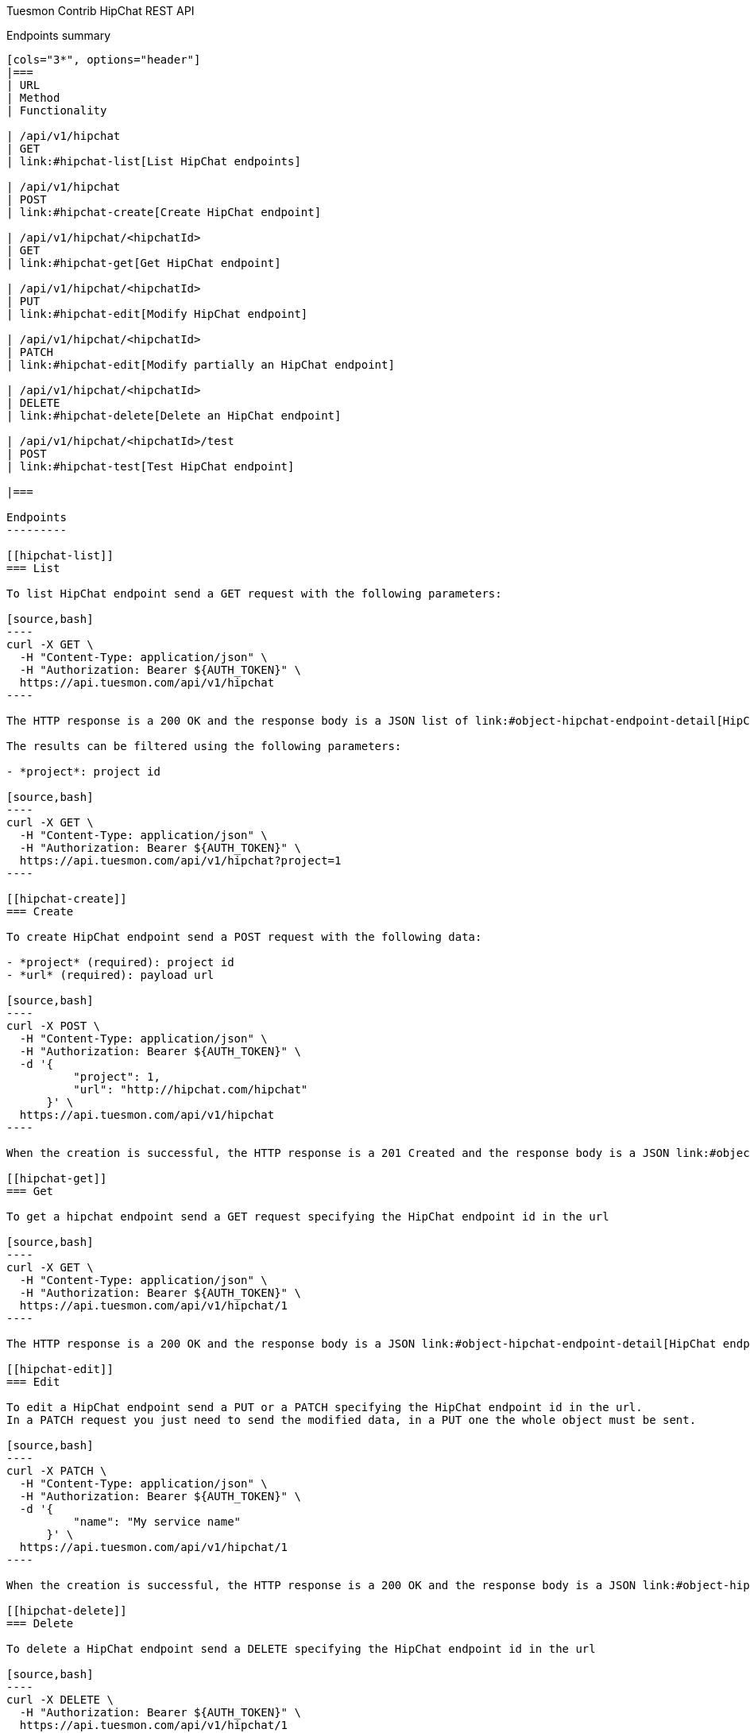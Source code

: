 Tuesmon Contrib HipChat REST API
==============================
:toc: left
:numbered:
:source-highlighter: pygments
:pygments-style: friendly

Endpoints summary
-----------------

[cols="3*", options="header"]
|===
| URL
| Method
| Functionality

| /api/v1/hipchat
| GET
| link:#hipchat-list[List HipChat endpoints]

| /api/v1/hipchat
| POST
| link:#hipchat-create[Create HipChat endpoint]

| /api/v1/hipchat/<hipchatId>
| GET
| link:#hipchat-get[Get HipChat endpoint]

| /api/v1/hipchat/<hipchatId>
| PUT
| link:#hipchat-edit[Modify HipChat endpoint]

| /api/v1/hipchat/<hipchatId>
| PATCH
| link:#hipchat-edit[Modify partially an HipChat endpoint]

| /api/v1/hipchat/<hipchatId>
| DELETE
| link:#hipchat-delete[Delete an HipChat endpoint]

| /api/v1/hipchat/<hipchatId>/test
| POST
| link:#hipchat-test[Test HipChat endpoint]

|===

Endpoints
---------

[[hipchat-list]]
=== List

To list HipChat endpoint send a GET request with the following parameters:

[source,bash]
----
curl -X GET \
  -H "Content-Type: application/json" \
  -H "Authorization: Bearer ${AUTH_TOKEN}" \
  https://api.tuesmon.com/api/v1/hipchat
----

The HTTP response is a 200 OK and the response body is a JSON list of link:#object-hipchat-endpoint-detail[HipChat endpoint detail objects]

The results can be filtered using the following parameters:

- *project*: project id

[source,bash]
----
curl -X GET \
  -H "Content-Type: application/json" \
  -H "Authorization: Bearer ${AUTH_TOKEN}" \
  https://api.tuesmon.com/api/v1/hipchat?project=1
----

[[hipchat-create]]
=== Create

To create HipChat endpoint send a POST request with the following data:

- *project* (required): project id
- *url* (required): payload url

[source,bash]
----
curl -X POST \
  -H "Content-Type: application/json" \
  -H "Authorization: Bearer ${AUTH_TOKEN}" \
  -d '{
          "project": 1,
          "url": "http://hipchat.com/hipchat"
      }' \
  https://api.tuesmon.com/api/v1/hipchat
----

When the creation is successful, the HTTP response is a 201 Created and the response body is a JSON link:#object-hipchat-endpoint-detail[HipChat endpoint detail object]

[[hipchat-get]]
=== Get

To get a hipchat endpoint send a GET request specifying the HipChat endpoint id in the url

[source,bash]
----
curl -X GET \
  -H "Content-Type: application/json" \
  -H "Authorization: Bearer ${AUTH_TOKEN}" \
  https://api.tuesmon.com/api/v1/hipchat/1
----

The HTTP response is a 200 OK and the response body is a JSON link:#object-hipchat-endpoint-detail[HipChat endpoint detail object]

[[hipchat-edit]]
=== Edit

To edit a HipChat endpoint send a PUT or a PATCH specifying the HipChat endpoint id in the url.
In a PATCH request you just need to send the modified data, in a PUT one the whole object must be sent.

[source,bash]
----
curl -X PATCH \
  -H "Content-Type: application/json" \
  -H "Authorization: Bearer ${AUTH_TOKEN}" \
  -d '{
          "name": "My service name"
      }' \
  https://api.tuesmon.com/api/v1/hipchat/1
----

When the creation is successful, the HTTP response is a 200 OK and the response body is a JSON link:#object-hipchat-endpoint-detail[HipChat endpoint detail object]

[[hipchat-delete]]
=== Delete

To delete a HipChat endpoint send a DELETE specifying the HipChat endpoint id in the url

[source,bash]
----
curl -X DELETE \
  -H "Authorization: Bearer ${AUTH_TOKEN}" \
  https://api.tuesmon.com/api/v1/hipchat/1
----

When delete succeeded, the HTTP response is a 204 NO CONTENT with an empty body response

[[hipchat-test]]
=== Test

To test a HipChat endpoint send a POST request specifying the HipChat endpoint id in the url

[source,bash]
----
curl -X GET \
  -H "Content-Type: application/json" \
  -H "Authorization: Bearer ${AUTH_TOKEN}" \
  https://api.tuesmon.com/api/v1/hipchat/1/test
----

The HTTP response is a 204 NO CONTENT.

[[object-hipchat-endpoint-detail]]
HipChat endpoint object
-----------------------

[source,json]
----
{
    "id": 1,
    "project": 1,
    "url": "https://api.hipchat.com/v2/room/XXXXXXXXX/notification?auth_token=XXXXXXXXXXXXXXXXXXXXXXXX"
}
----
